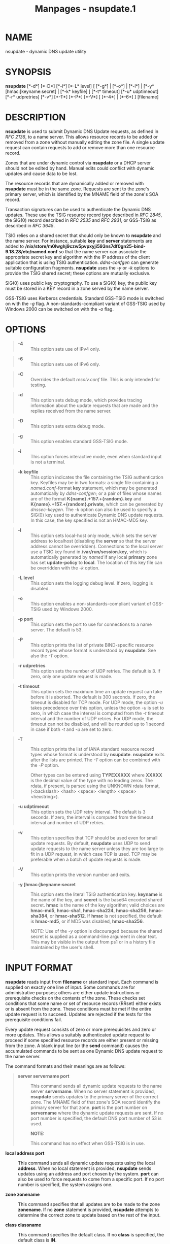 #+TITLE: Manpages - nsupdate.1
* NAME
nsupdate - dynamic DNS update utility

* SYNOPSIS
*nsupdate* [*-d*] [*-D*] [*-i*] [*-L* level] [ [*-g*] | [*-o*] | [*-l*]
​| [*-y* [hmac:]keyname:secret] | [*-k* keyfile] ] [*-t* timeout] [*-u*
udptimeout] [*-r* udpretries] [*-v*] [*-T*] [*-P*] [*-V*] [ [*-4*] |
[*-6*] ] [filename]

* DESCRIPTION
*nsupdate* is used to submit Dynamic DNS Update requests, as defined in
/RFC 2136/, to a name server. This allows resource records to be added
or removed from a zone without manually editing the zone file. A single
update request can contain requests to add or remove more than one
resource record.

Zones that are under dynamic control via *nsupdate* or a DHCP server
should not be edited by hand. Manual edits could conflict with dynamic
updates and cause data to be lost.

The resource records that are dynamically added or removed with
*nsupdate* must be in the same zone. Requests are sent to the zone's
primary server, which is identified by the MNAME field of the zone's SOA
record.

Transaction signatures can be used to authenticate the Dynamic DNS
updates. These use the TSIG resource record type described in /RFC
2845/, the SIG(0) record described in /RFC 2535/ and /RFC 2931/, or
GSS-TSIG as described in /RFC 3645/.

TSIG relies on a shared secret that should only be known to *nsupdate*
and the name server. For instance, suitable *key* and *server*
statements are added to
*/nix/store/m0lwghj9czw5pvpxyji593ns7df0gn25-bind-9.18.28/etc/named.conf*
so that the name server can associate the appropriate secret key and
algorithm with the IP address of the client application that is using
TSIG authentication. /ddns-confgen/ can generate suitable configuration
fragments. *nsupdate* uses the /-y/ or /-k/ options to provide the TSIG
shared secret; these options are mutually exclusive.

SIG(0) uses public key cryptography. To use a SIG(0) key, the public key
must be stored in a KEY record in a zone served by the name server.

GSS-TSIG uses Kerberos credentials. Standard GSS-TSIG mode is switched
on with the /-g/ flag. A non-standards-compliant variant of GSS-TSIG
used by Windows 2000 can be switched on with the /-o/ flag.

* OPTIONS

#+begin_quote
- *-4* :: This option sets use of IPv4 only.

#+end_quote

#+begin_quote
- *-6* :: This option sets use of IPv6 only.

#+end_quote

#+begin_quote
- *-C* :: Overrides the default /resolv.conf/ file. This is only
  intended for testing.

#+end_quote

#+begin_quote
- *-d* :: This option sets debug mode, which provides tracing
  information about the update requests that are made and the replies
  received from the name server.

#+end_quote

#+begin_quote
- *-D* :: This option sets extra debug mode.

#+end_quote

#+begin_quote
- *-g* :: This option enables standard GSS-TSIG mode.

#+end_quote

#+begin_quote
- *-i* :: This option forces interactive mode, even when standard input
  is not a terminal.

#+end_quote

#+begin_quote
- *-k keyfile* :: This option indicates the file containing the TSIG
  authentication key. Keyfiles may be in two formats: a single file
  containing a /named.conf/-format *key* statement, which may be
  generated automatically by /ddns-confgen/; or a pair of files whose
  names are of the format *K{name}.+157.+{random}.key* and
  *K{name}.+157.+{random}.private*, which can be generated by
  /dnssec-keygen/. The /-k/ option can also be used to specify a SIG(0)
  key used to authenticate Dynamic DNS update requests. In this case,
  the key specified is not an HMAC-MD5 key.

#+end_quote

#+begin_quote
- *-l* :: This option sets local-host only mode, which sets the server
  address to localhost (disabling the *server* so that the server
  address cannot be overridden). Connections to the local server use a
  TSIG key found in */var/run/session.key*, which is automatically
  generated by /named/ if any local *primary* zone has set
  *update-policy* to *local*. The location of this key file can be
  overridden with the /-k/ option.

#+end_quote

#+begin_quote
- *-L level* :: This option sets the logging debug level. If zero,
  logging is disabled.

#+end_quote

#+begin_quote
- *-o* :: This option enables a non-standards-compliant variant of
  GSS-TSIG used by Windows 2000.

#+end_quote

#+begin_quote
- *-p port* :: This option sets the port to use for connections to a
  name server. The default is 53.

#+end_quote

#+begin_quote
- *-P* :: This option prints the list of private BIND-specific resource
  record types whose format is understood by *nsupdate*. See also the
  /-T/ option.

#+end_quote

#+begin_quote
- *-r udpretries* :: This option sets the number of UDP retries. The
  default is 3. If zero, only one update request is made.

#+end_quote

#+begin_quote
- *-t timeout* :: This option sets the maximum time an update request
  can take before it is aborted. The default is 300 seconds. If zero,
  the timeout is disabled for TCP mode. For UDP mode, the option /-u/
  takes precedence over this option, unless the option /-u/ is set to
  zero, in which case the interval is computed from the /-t/ timeout
  interval and the number of UDP retries. For UDP mode, the timeout can
  not be disabled, and will be rounded up to 1 second in case if both
  /-t/ and /-u/ are set to zero.

#+end_quote

#+begin_quote
- *-T* :: This option prints the list of IANA standard resource record
  types whose format is understood by *nsupdate*. *nsupdate* exits after
  the lists are printed. The /-T/ option can be combined with the /-P/
  option.

  Other types can be entered using *TYPEXXXXX* where *XXXXX* is the
  decimal value of the type with no leading zeros. The rdata, if
  present, is parsed using the UNKNOWN rdata format, (<backslash> <hash>
  <space> <length> <space> <hexstring>).

#+end_quote

#+begin_quote
- *-u udptimeout* :: This option sets the UDP retry interval. The
  default is 3 seconds. If zero, the interval is computed from the
  timeout interval and number of UDP retries.

#+end_quote

#+begin_quote
- *-v* :: This option specifies that TCP should be used even for small
  update requests. By default, *nsupdate* uses UDP to send update
  requests to the name server unless they are too large to fit in a UDP
  request, in which case TCP is used. TCP may be preferable when a batch
  of update requests is made.

#+end_quote

#+begin_quote
- *-V* :: This option prints the version number and exits.

#+end_quote

#+begin_quote
- *-y [hmac:]keyname:secret* :: This option sets the literal TSIG
  authentication key. *keyname* is the name of the key, and *secret* is
  the base64 encoded shared secret. *hmac* is the name of the key
  algorithm; valid choices are *hmac-md5*, *hmac-sha1*, *hmac-sha224*,
  *hmac-sha256*, *hmac-sha384*, or *hmac-sha512*. If *hmac* is not
  specified, the default is *hmac-md5*, or if MD5 was disabled,
  *hmac-sha256*.

  NOTE: Use of the /-y/ option is discouraged because the shared secret
  is supplied as a command-line argument in clear text. This may be
  visible in the output from ps1 or in a history file maintained by the
  user's shell.

#+end_quote

* INPUT FORMAT
*nsupdate* reads input from *filename* or standard input. Each command
is supplied on exactly one line of input. Some commands are for
administrative purposes; others are either update instructions or
prerequisite checks on the contents of the zone. These checks set
conditions that some name or set of resource records (RRset) either
exists or is absent from the zone. These conditions must be met if the
entire update request is to succeed. Updates are rejected if the tests
for the prerequisite conditions fail.

Every update request consists of zero or more prerequisites and zero or
more updates. This allows a suitably authenticated update request to
proceed if some specified resource records are either present or missing
from the zone. A blank input line (or the *send* command) causes the
accumulated commands to be sent as one Dynamic DNS update request to the
name server.

The command formats and their meanings are as follows:

#+begin_quote
- **server* servername port* :: This command sends all dynamic update
  requests to the name server *servername*. When no server statement is
  provided, *nsupdate* sends updates to the primary server of the
  correct zone. The MNAME field of that zone's SOA record identify the
  primary server for that zone. *port* is the port number on
  *servername* where the dynamic update requests are sent. If no port
  number is specified, the default DNS port number of 53 is used.

  *NOTE:*

  #+begin_quote
  This command has no effect when GSS-TSIG is in use.

  #+end_quote

- **local* address port* :: This command sends all dynamic update
  requests using the local *address*. When no local statement is
  provided, *nsupdate* sends updates using an address and port chosen by
  the system. *port* can also be used to force requests to come from a
  specific port. If no port number is specified, the system assigns one.

- **zone* zonename* :: This command specifies that all updates are to be
  made to the zone *zonename*. If no *zone* statement is provided,
  *nsupdate* attempts to determine the correct zone to update based on
  the rest of the input.

- **class* classname* :: This command specifies the default class. If no
  *class* is specified, the default class is *IN*.

- **ttl* seconds* :: This command specifies the default time-to-live, in
  seconds, for records to be added. The value *none* clears the default
  TTL.

- **key* hmac:keyname secret* :: This command specifies that all updates
  are to be TSIG-signed using the *keyname*-*secret* pair. If *hmac* is
  specified, it sets the signing algorithm in use. The default is
  *hmac-md5*; if MD5 was disabled, the default is *hmac-sha256*. The
  *key* command overrides any key specified on the command line via /-y/
  or /-k/.

- **gsstsig** :: This command uses GSS-TSIG to sign the updates. This is
  equivalent to specifying /-g/ on the command line.

- **oldgsstsig** :: This command uses the Windows 2000 version of
  GSS-TSIG to sign the updates. This is equivalent to specifying /-o/ on
  the command line.

- **realm* [realm_name]* :: When using GSS-TSIG, this command specifies
  the use of *realm_name* rather than the default realm in *krb5.conf*.
  If no realm is specified, the saved realm is cleared.

- **check-names* [boolean]* :: This command turns on or off check-names
  processing on records to be added. Check-names has no effect on
  prerequisites or records to be deleted. By default check-names
  processing is on. If check-names processing fails, the record is not
  added to the UPDATE message.

- **prereq* nxdomain domain-name* :: This command requires that no
  resource record of any type exist with the name *domain-name*.

- **prereq* yxdomain domain-name* :: This command requires that
  *domain-name* exist (as at least one resource record, of any type).

- **prereq* nxrrset domain-name class type* :: This command requires
  that no resource record exist of the specified *type*, *class*, and
  *domain-name*. If *class* is omitted, IN (Internet) is assumed.

- **prereq* yxrrset domain-name class type* :: This command requires
  that a resource record of the specified *type*, *class* and
  *domain-name* exist. If *class* is omitted, IN (internet) is assumed.

- **prereq* yxrrset domain-name class type data* :: With this command,
  the *data* from each set of prerequisites of this form sharing a
  common *type*, *class*, and *domain-name* are combined to form a set
  of RRs. This set of RRs must exactly match the set of RRs existing in
  the zone at the given *type*, *class*, and *domain-name*. The *data*
  are written in the standard text representation of the resource
  record's RDATA.

- **update* delete domain-name ttl class type data* :: This command
  deletes any resource records named *domain-name*. If *type* and *data*
  are provided, only matching resource records are removed. The Internet
  class is assumed if *class* is not supplied. The *ttl* is ignored, and
  is only allowed for compatibility.

- **update* add domain-name ttl class type data* :: This command adds a
  new resource record with the specified *ttl*, *class*, and *data*.

- **show** :: This command displays the current message, containing all
  of the prerequisites and updates specified since the last send.

- **send** :: This command sends the current message. This is equivalent
  to entering a blank line.

- **answer** :: This command displays the answer.

- **debug** :: This command turns on debugging.

- **version** :: This command prints the version number.

- **help** :: This command prints a list of commands.

#+end_quote

Lines beginning with a semicolon (;) are comments and are ignored.

* EXAMPLES
The examples below show how *nsupdate* can be used to insert and delete
resource records from the *example.com* zone. Notice that the input in
each example contains a trailing blank line, so that a group of commands
is sent as one dynamic update request to the primary name server for
*example.com*.

#+begin_quote

#+begin_quote
#+begin_example
# nsupdate
> update delete oldhost.example.com A
> update add newhost.example.com 86400 A 172.16.1.1
> send
#+end_example

#+end_quote

#+end_quote

Any A records for *oldhost.example.com* are deleted, and an A record for
*newhost.example.com* with IP address 172.16.1.1 is added. The newly
added record has a TTL of 1 day (86400 seconds).

#+begin_quote

#+begin_quote
#+begin_example
# nsupdate
> prereq nxdomain nickname.example.com
> update add nickname.example.com 86400 CNAME somehost.example.com
> send
#+end_example

#+end_quote

#+end_quote

The prerequisite condition tells the name server to verify that there
are no resource records of any type for *nickname.example.com*. If there
are, the update request fails. If this name does not exist, a CNAME for
it is added. This ensures that when the CNAME is added, it cannot
conflict with the long-standing rule in /RFC 1034/ that a name must not
exist as any other record type if it exists as a CNAME. (The rule has
been updated for DNSSEC in /RFC 2535/ to allow CNAMEs to have RRSIG,
DNSKEY, and NSEC records.)

* FILES

#+begin_quote
- **/etc/resolv.conf** :: Used to identify the default name server

- **/var/run/session.key** :: Sets the default TSIG key for use in
  local-only mode

- **K{name}.+157.+{random}.key** :: Base-64 encoding of the HMAC-MD5 key
  created by /dnssec-keygen/.

- **K{name}.+157.+{random}.private** :: Base-64 encoding of the HMAC-MD5
  key created by /dnssec-keygen/.

#+end_quote

* SEE ALSO
/RFC 2136/, /RFC 3007/, /RFC 2104/, /RFC 2845/, /RFC 1034/, /RFC 2535/,
/RFC 2931/, /named(8)/, /dnssec-keygen(8)/, /tsig-keygen(8)/.

* BUGS
The TSIG key is redundantly stored in two separate files. This is a
consequence of *nsupdate* using the DST library for its cryptographic
operations, and may change in future releases.

* AUTHOR
Internet Systems Consortium

* COPYRIGHT
2024, Internet Systems Consortium
